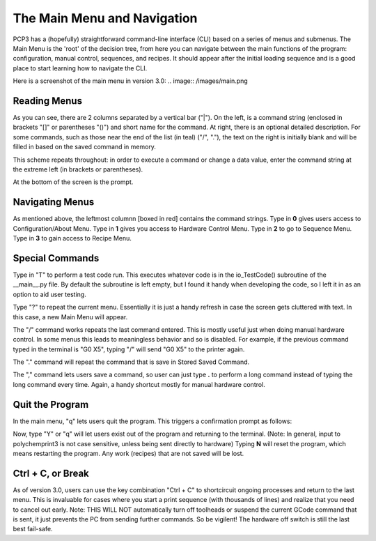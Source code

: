 The Main Menu and Navigation 
============================

PCP3 has a (hopefully) straightforward command-line interface (CLI) based on a series of menus and submenus. The Main Menu is the 'root' of the decision tree, from here you can navigate between the main functions of the program: configuration, manual control, sequences, and recipes. It should appear after the initial loading sequence and is a good place to start learning how to navigate the CLI.

Here is a screenshot of the main menu in version 3.0:
.. image:: /images/main.png

Reading Menus
#############

As you can see, there are 2 columns separated by a vertical bar ("|"). On the left, is a command string (enclosed in brackets "[]" or parentheses "()") and short name for the command. At right, there is an optional detailed description.
For some commands, such as those near the end of the list (in teal) ("/", "."), the text on the right is initially blank and will be filled in based on the saved command in memory. 

This scheme repeats throughout: in order to execute a command or change a data value, enter the command string at the extreme left (in brackets or parentheses).

At the bottom of the screen is the prompt.

Navigating Menus
################

.. image:: /images/Navigation.png

As mentioned above, the leftmost columnn [boxed in red] contains the command strings. Type in **0** gives users access to Configuration/About Menu. Type in **1** gives you access to Hardware Control Menu. Type in **2** to go to Sequence Menu. Type in **3** to gain access to Recipe Menu.

Special Commands
################

Type in "T" to perform a test code run. This executes whatever code is in the io_TestCode() subroutine of the __main__.py file. By default the subroutine is left empty, but I found it handy when developing the code, so I left it in as an option to aid user testing.

Type "?" to repeat the current menu. Essentially it is just a handy refresh in case the screen gets cluttered with text. In this case, a new Main Menu will appear.

The "/" command works repeats the last command entered. This is mostly useful just when doing manual hardware control. In some menus this leads to meaningless behavior and so is disabled. For example, if the previous command typed in the terminal is "G0 X5", typing "/" will send "G0 X5" to the printer again.

The "." command will repeat the command that is save in Stored Saved Command.

The "," command lets users save a command, so user can just type **.** to perform a long command instead of typing the long command every time. Again, a handy shortcut mostly for manual hardware control.

Quit the Program
################

In the main menu, "q" lets users quit the program. This triggers a confirmation prompt as follows: 

.. image:: /images/quit.png

Now, type "Y" or "q" will let users exist out of the program and returning to the terminal. (Note: In general, input to polychemprint3 is not case sensitive, unless being sent directly to hardware)
Typing **N** will reset the program, which means restarting the program. Any work (recipes) that are not saved will be lost. 

Ctrl + C, or Break
##################
As of version 3.0, users can use the key combination "Ctrl + C" to shortcircuit ongoing processes and return to the last menu. This is invaluable for cases where you start a print sequence (with thousands of lines) and realize that you need to cancel out early. Note: THIS WILL NOT automatically turn off toolheads  or suspend the current GCode command that is sent, it just prevents the PC from sending further commands. So be vigilent! The hardware off switch is still the last best fail-safe. 
